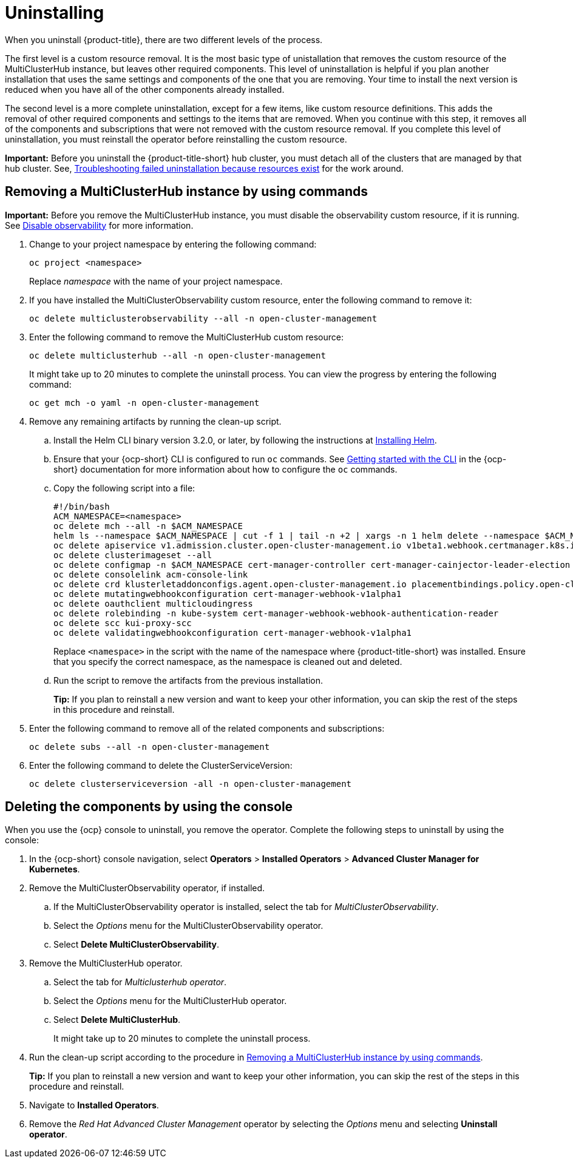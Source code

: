 [#uninstalling]
= Uninstalling

When you uninstall {product-title}, there are two different levels of the process.

The first level is a custom resource removal.
It is the most basic type of unistallation that removes the custom resource of the MultiClusterHub instance, but leaves other required components.
This level of uninstallation is helpful if you plan another installation that uses the same settings and components of the one that you are removing.
Your time to install the next version is reduced when you have all of the other components already installed.

The second level is a more complete uninstallation, except for a few items, like custom resource definitions.
This adds the removal of other required components and settings to the items that are removed.
When you continue with this step, it removes all of the components and subscriptions that were not removed with the custom resource removal.
If you complete this level of uninstallation, you must reinstall the operator before reinstalling the custom resource.

*Important:* Before you uninstall the {product-title-short} hub cluster, you must detach all of the clusters that are managed by that hub cluster. See, link:../troubleshooting/trouble_uninstall_detach.adoc[Troubleshooting failed uninstallation because resources exist] for the work around.

[#removing-a-multiclusterhub-instance-by-using-commands]
== Removing a MultiClusterHub instance by using commands

*Important:* Before you remove the MultiClusterHub instance, you must disable the observability custom resource, if it is running. See link:../observability/observability_install.adoc#disable-observability[Disable observability] for more information.

. Change to your project namespace by entering the following command:
+
----
oc project <namespace>
----
+
Replace _namespace_ with the name of your project namespace.

. If you have installed the MultiClusterObservability custom resource, enter the following command to remove it:
+
----
oc delete multiclusterobservability --all -n open-cluster-management
----

. Enter the following command to remove the MultiClusterHub custom resource:
+
----
oc delete multiclusterhub --all -n open-cluster-management
----
+
It might take up to 20 minutes to complete the uninstall process. You can view the progress by entering the following command: 
+
----
oc get mch -o yaml -n open-cluster-management
----

. Remove any remaining artifacts by running the clean-up script.

.. Install the Helm CLI binary version 3.2.0, or later, by following the instructions at https://helm.sh/docs/intro/install/[Installing Helm].

.. Ensure that your {ocp-short} CLI is configured to run `oc` commands. See https://docs.openshift.com/container-platform/4.5/cli_reference/openshift_cli/getting-started-cli.html[Getting started with the CLI] in the {ocp-short} documentation for more information about how to configure the `oc` commands. 

.. Copy the following script into a file:
+
----
#!/bin/bash
ACM_NAMESPACE=<namespace>
oc delete mch --all -n $ACM_NAMESPACE
helm ls --namespace $ACM_NAMESPACE | cut -f 1 | tail -n +2 | xargs -n 1 helm delete --namespace $ACM_NAMESPACE
oc delete apiservice v1.admission.cluster.open-cluster-management.io v1beta1.webhook.certmanager.k8s.io v1.admission.cluster.open-cluster-management.io v1.admission.work.open-cluster-management.io
oc delete clusterimageset --all
oc delete configmap -n $ACM_NAMESPACE cert-manager-controller cert-manager-cainjector-leader-election cert-manager-cainjector-leader-election-core
oc delete consolelink acm-console-link
oc delete crd klusterletaddonconfigs.agent.open-cluster-management.io placementbindings.policy.open-cluster-management.io policies.policy.open-cluster-management.io userpreferences.console.open-cluster-management.io
oc delete mutatingwebhookconfiguration cert-manager-webhook-v1alpha1
oc delete oauthclient multicloudingress
oc delete rolebinding -n kube-system cert-manager-webhook-webhook-authentication-reader
oc delete scc kui-proxy-scc
oc delete validatingwebhookconfiguration cert-manager-webhook-v1alpha1 
----
+
Replace `<namespace>` in the script with the name of the namespace where {product-title-short} was installed. Ensure that you specify the correct namespace, as the namespace is cleaned out and deleted. 

.. Run the script to remove the artifacts from the previous installation. 
+
*Tip:* If you plan to reinstall a new version and want to keep your other information, you can skip the rest of the steps in this procedure and reinstall.

. Enter the following command to remove all of the related components and subscriptions:
+
----
oc delete subs --all -n open-cluster-management
----

. Enter the following command to delete the ClusterServiceVersion:
+
----
oc delete clusterserviceversion -all -n open-cluster-management
----

[#deleting-the-components-by-using-the-console]
== Deleting the components by using the console

When you use the {ocp} console to uninstall, you remove the operator.
Complete the following steps to uninstall by using the console:

. In the {ocp-short} console navigation, select *Operators* > *Installed Operators* > *Advanced Cluster Manager for Kubernetes*.
. Remove the MultiClusterObservability operator, if installed.
.. If the MultiClusterObservability operator is installed, select the tab for _MultiClusterObservability_.
.. Select the _Options_ menu for the MultiClusterObservability operator. 
.. Select *Delete MultiClusterObservability*. 
. Remove the MultiClusterHub operator.
.. Select the tab for _Multiclusterhub operator_.
.. Select the _Options_ menu for the MultiClusterHub operator.
.. Select *Delete MultiClusterHub*.
+
It might take up to 20 minutes to complete the uninstall process.
. Run the clean-up script according to the procedure in xref:../install/uninstall.adoc#removing-a-multiclusterhub-instance-by-using-commands[Removing a MultiClusterHub instance by using commands].
+
*Tip:* If you plan to reinstall a new version and want to keep your other information, you can skip the rest of the steps in this procedure and reinstall.

. Navigate to *Installed Operators*.
. Remove the _Red Hat Advanced Cluster Management_ operator by selecting the _Options_ menu and selecting *Uninstall operator*.
